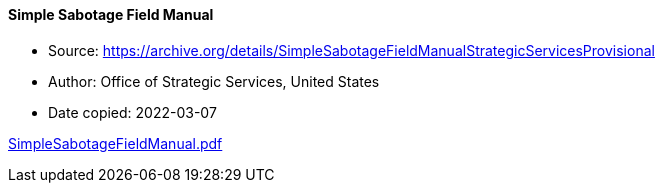 ==== Simple Sabotage Field Manual

****

* Source: https://archive.org/details/SimpleSabotageFieldManualStrategicServicesProvisional
* Author: Office of Strategic Services, United States
* Date copied: 2022-03-07
****

link:sources/images/SimpleSabotageFieldManual.pdf[SimpleSabotageFieldManual.pdf]
